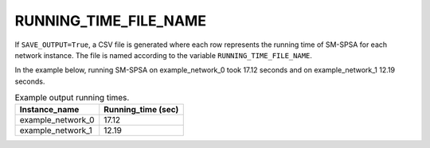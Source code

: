 RUNNING_TIME_FILE_NAME
======================

If ``SAVE_OUTPUT=True``, a CSV file is generated where each row represents the running time of SM-SPSA for each network instance. The file is named according to the variable ``RUNNING_TIME_FILE_NAME``.


In the example below, running SM-SPSA on example_network_0 took 17.12 seconds and on example_network_1 12.19 seconds.

.. list-table:: Example output running times.
   :widths: 5 5
   :header-rows: 1

   * - Instance_name
     - Running_time (sec)
   * - example_network_0
     - 17.12
   * - example_network_1
     - 12.19